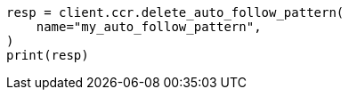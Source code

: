 // This file is autogenerated, DO NOT EDIT
// ccr/apis/auto-follow/delete-auto-follow-pattern.asciidoc:69

[source, python]
----
resp = client.ccr.delete_auto_follow_pattern(
    name="my_auto_follow_pattern",
)
print(resp)
----
